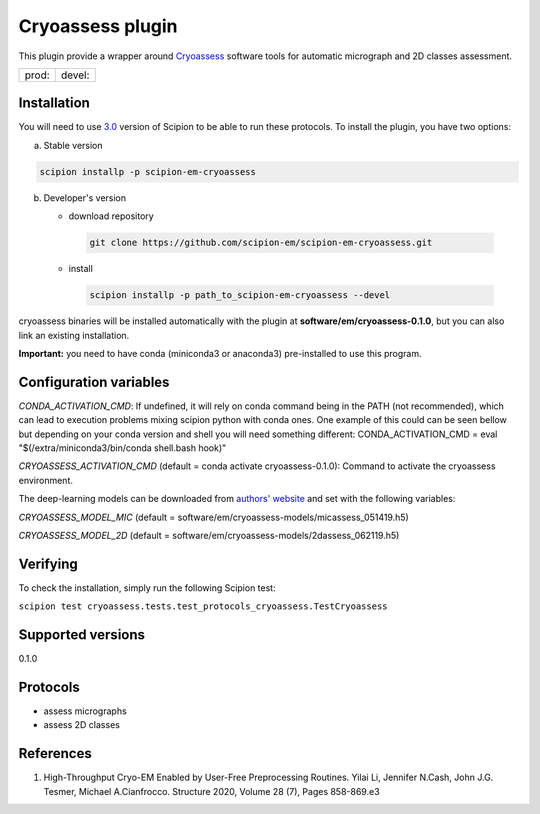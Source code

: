 =================
Cryoassess plugin
=================

This plugin provide a wrapper around `Cryoassess <https://github.com/cianfrocco-lab/Automatic-cryoEM-preprocessing>`_ software tools for automatic micrograph and 2D classes assessment.

.. image:: https://img.shields.io/pypi/v/scipion-em-cryoassess.svg
        :target: https://pypi.python.org/pypi/scipion-em-cryoassess
        :alt: PyPI release

.. image:: https://img.shields.io/pypi/l/scipion-em-cryoassess.svg
        :target: https://pypi.python.org/pypi/scipion-em-cryoassess
        :alt: License

.. image:: https://img.shields.io/pypi/pyversions/scipion-em-cryoassess.svg
        :target: https://pypi.python.org/pypi/scipion-em-cryoassess
        :alt: Supported Python versions

.. image:: https://img.shields.io/sonar/quality_gate/scipion-em_scipion-em-cryoassess?server=https%3A%2F%2Fsonarcloud.io
        :target: https://sonarcloud.io/dashboard?id=scipion-em_scipion-em-cryoassess
        :alt: SonarCloud quality gate

.. image:: https://img.shields.io/pypi/dm/scipion-em-cryoassess
        :target: https://pypi.python.org/pypi/scipion-em-cryoassess
        :alt: Downloads


+--------------+----------------+
| prod: |prod| | devel: |devel| |
+--------------+----------------+

.. |prod| image:: http://scipion-test.cnb.csic.es:9980/badges/cryoassess_prod.svg
.. |devel| image:: http://scipion-test.cnb.csic.es:9980/badges/cryoassess_devel.svg


Installation
-------------

You will need to use `3.0 <https://github.com/I2PC/scipion/releases/tag/V3.0.0>`_ version of Scipion to be able to run these protocols. To install the plugin, you have two options:

a) Stable version

.. code-block::

   scipion installp -p scipion-em-cryoassess

b) Developer's version

   * download repository

    .. code-block::

        git clone https://github.com/scipion-em/scipion-em-cryoassess.git

   * install

    .. code-block::

       scipion installp -p path_to_scipion-em-cryoassess --devel

cryoassess binaries will be installed automatically with the plugin at **software/em/cryoassess-0.1.0**, but you can also link an existing installation.

**Important:** you need to have conda (miniconda3 or anaconda3) pre-installed to use this program.

Configuration variables
-----------------------

*CONDA_ACTIVATION_CMD*: If undefined, it will rely on conda command being in the
PATH (not recommended), which can lead to execution problems mixing scipion
python with conda ones. One example of this could can be seen bellow but
depending on your conda version and shell you will need something different:
CONDA_ACTIVATION_CMD = eval "$(/extra/miniconda3/bin/conda shell.bash hook)"

*CRYOASSESS_ACTIVATION_CMD* (default = conda activate cryoassess-0.1.0):
Command to activate the cryoassess environment.

The deep-learning models can be downloaded from
`authors' website <https://cosmic-cryoem.org/software/cryo-assess/>`_ and set with the following variables:

*CRYOASSESS_MODEL_MIC* (default = software/em/cryoassess-models/micassess_051419.h5)

*CRYOASSESS_MODEL_2D* (default = software/em/cryoassess-models/2dassess_062119.h5)

Verifying
---------

To check the installation, simply run the following Scipion test:

``scipion test cryoassess.tests.test_protocols_cryoassess.TestCryoassess``

Supported versions
------------------

0.1.0

Protocols
----------

* assess micrographs
* assess 2D classes

References
-----------

1. High-Throughput Cryo-EM Enabled by User-Free Preprocessing Routines. Yilai Li, Jennifer N.Cash, John J.G. Tesmer, Michael A.Cianfrocco. Structure 2020, Volume 28 (7), Pages 858-869.e3
